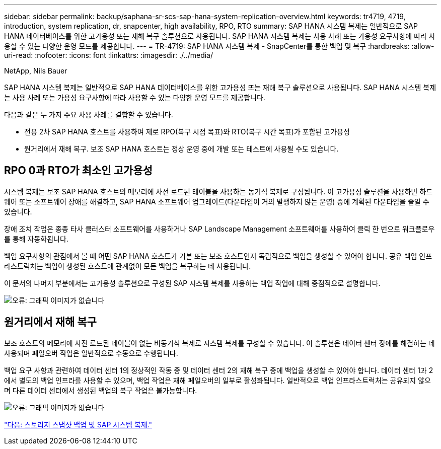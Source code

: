 ---
sidebar: sidebar 
permalink: backup/saphana-sr-scs-sap-hana-system-replication-overview.html 
keywords: tr4719, 4719, introduction, system replication, dr, snapcenter, high availability, RPO, RTO 
summary: SAP HANA 시스템 복제는 일반적으로 SAP HANA 데이터베이스를 위한 고가용성 또는 재해 복구 솔루션으로 사용됩니다. SAP HANA 시스템 복제는 사용 사례 또는 가용성 요구사항에 따라 사용할 수 있는 다양한 운영 모드를 제공합니다. 
---
= TR-4719: SAP HANA 시스템 복제 - SnapCenter를 통한 백업 및 복구
:hardbreaks:
:allow-uri-read: 
:nofooter: 
:icons: font
:linkattrs: 
:imagesdir: ./../media/


NetApp, Nils Bauer

SAP HANA 시스템 복제는 일반적으로 SAP HANA 데이터베이스를 위한 고가용성 또는 재해 복구 솔루션으로 사용됩니다. SAP HANA 시스템 복제는 사용 사례 또는 가용성 요구사항에 따라 사용할 수 있는 다양한 운영 모드를 제공합니다.

다음과 같은 두 가지 주요 사용 사례를 결합할 수 있습니다.

* 전용 2차 SAP HANA 호스트를 사용하여 제로 RPO(복구 시점 목표)와 RTO(복구 시간 목표)가 포함된 고가용성
* 원거리에서 재해 복구. 보조 SAP HANA 호스트는 정상 운영 중에 개발 또는 테스트에 사용될 수도 있습니다.




== RPO 0과 RTO가 최소인 고가용성

시스템 복제는 보조 SAP HANA 호스트의 메모리에 사전 로드된 테이블을 사용하는 동기식 복제로 구성됩니다. 이 고가용성 솔루션을 사용하면 하드웨어 또는 소프트웨어 장애를 해결하고, SAP HANA 소프트웨어 업그레이드(다운타임이 거의 발생하지 않는 운영) 중에 계획된 다운타임을 줄일 수 있습니다.

장애 조치 작업은 종종 타사 클러스터 소프트웨어를 사용하거나 SAP Landscape Management 소프트웨어를 사용하여 클릭 한 번으로 워크플로우를 통해 자동화됩니다.

백업 요구사항의 관점에서 볼 때 어떤 SAP HANA 호스트가 기본 또는 보조 호스트인지 독립적으로 백업을 생성할 수 있어야 합니다. 공유 백업 인프라스트럭처는 백업이 생성된 호스트에 관계없이 모든 백업을 복구하는 데 사용됩니다.

이 문서의 나머지 부분에서는 고가용성 솔루션으로 구성된 SAP 시스템 복제를 사용하는 백업 작업에 대해 중점적으로 설명합니다.

image:saphana-sr-scs-image1.png["오류: 그래픽 이미지가 없습니다"]



== 원거리에서 재해 복구

보조 호스트의 메모리에 사전 로드된 테이블이 없는 비동기식 복제로 시스템 복제를 구성할 수 있습니다. 이 솔루션은 데이터 센터 장애를 해결하는 데 사용되며 페일오버 작업은 일반적으로 수동으로 수행됩니다.

백업 요구 사항과 관련하여 데이터 센터 1의 정상적인 작동 중 및 데이터 센터 2의 재해 복구 중에 백업을 생성할 수 있어야 합니다. 데이터 센터 1과 2에서 별도의 백업 인프라를 사용할 수 있으며, 백업 작업은 재해 페일오버의 일부로 활성화됩니다. 일반적으로 백업 인프라스트럭처는 공유되지 않으며 다른 데이터 센터에서 생성된 백업의 복구 작업은 불가능합니다.

image:saphana-sr-scs-image2.png["오류: 그래픽 이미지가 없습니다"]

link:saphana-sr-scs-storage-snapshot-backups-and-sap-system-replication.html["다음: 스토리지 스냅샷 백업 및 SAP 시스템 복제."]
